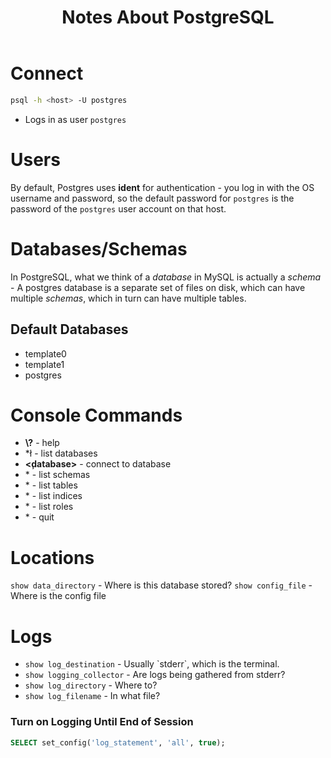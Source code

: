 #+TITLE: Notes About PostgreSQL

* Connect
#+BEGIN_SRC bash
psql -h <host> -U postgres
#+END_SRC
- Logs in as user ~postgres~

* Users

By default, Postgres uses *ident* for authentication - you log in with
the OS username and password, so the default password for ~postgres~ is
the password of the ~postgres~ user account on that host.

* Databases/Schemas
In PostgreSQL, what we think of a /database/ in MySQL is actually a
/schema/ - A postgres database is a separate set of files on disk, which
can have multiple /schemas/, which in turn can have multiple tables.

** Default Databases
- template0
- template1
- postgres

* Console Commands
- *\?* - help
- *\l* - list databases
- *\c <database>* - connect to database
- *\dn* - list schemas
- *\dt* - list tables
- *\di* - list indices
- *\dg* - list roles
- *\q* - quit

* Locations
~show data_directory~ - Where is this database stored?
~show config_file~ - Where is the config file

* Logs
- ~show log_destination~ - Usually `stderr`, which is the terminal.
- ~show logging_collector~ - Are logs being gathered from stderr?
- ~show log_directory~ - Where to?
- ~show log_filename~ - In what file?

*** Turn on Logging Until End of Session
#+BEGIN_SRC SQL
SELECT set_config('log_statement', 'all', true);
#+END_SRC
